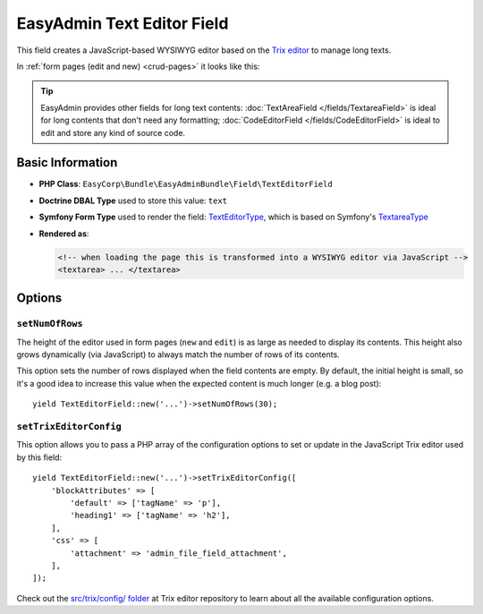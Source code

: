 EasyAdmin Text Editor Field
===========================

This field creates a JavaScript-based WYSIWYG editor based on the `Trix editor`_
to manage long texts.

In :ref:`form pages (edit and new) <crud-pages>` it looks like this:

.. image:: ../images/fields/field-texteditor.png
   :alt: Default style of EasyAdmin text editor field

.. tip::

    EasyAdmin provides other fields for long text contents:
    :doc:`TextAreaField </fields/TextareaField>` is ideal for long contents that
    don't need any formatting; :doc:`CodeEditorField </fields/CodeEditorField>`
    is ideal to edit and store any kind of source code.

Basic Information
-----------------

* **PHP Class**: ``EasyCorp\Bundle\EasyAdminBundle\Field\TextEditorField``
* **Doctrine DBAL Type** used to store this value: ``text``
* **Symfony Form Type** used to render the field: `TextEditorType`_, which is
  based on Symfony's `TextareaType`_
* **Rendered as**:

  .. code-block:: html

    <!-- when loading the page this is transformed into a WYSIWYG editor via JavaScript -->
    <textarea> ... </textarea>

Options
-------

``setNumOfRows``
~~~~~~~~~~~~~~~~

The height of the editor used in form pages (``new`` and ``edit``) is as large
as needed to display its contents. This height also grows dynamically (via JavaScript)
to always match the number of rows of its contents.

This option sets the number of rows displayed when the field contents are empty.
By default, the initial height is small, so it's a good idea to increase this
value when the expected content is much longer (e.g. a blog post)::

    yield TextEditorField::new('...')->setNumOfRows(30);

``setTrixEditorConfig``
~~~~~~~~~~~~~~~~~~~~~~~

This option allows you to pass a PHP array of the configuration options to set
or update in the JavaScript Trix editor used by this field::

    yield TextEditorField::new('...')->setTrixEditorConfig([
        'blockAttributes' => [
            'default' => ['tagName' => 'p'],
            'heading1' => ['tagName' => 'h2'],
        ],
        'css' => [
            'attachment' => 'admin_file_field_attachment',
        ],
    ]);

Check out the `src/trix/config/ folder`_ at Trix editor repository to learn
about all the available configuration options.

.. _`Trix editor`: https://github.com/basecamp/trix
.. _`TextEditorType`: https://github.com/EasyCorp/EasyAdminBundle/blob/4.x/src/Form/Type/TextEditorType.php
.. _`TextareaType`: https://symfony.com/doc/current/reference/forms/types/textarea.html
.. _`src/trix/config/ folder`: https://github.com/basecamp/trix/tree/main/src/trix/config
